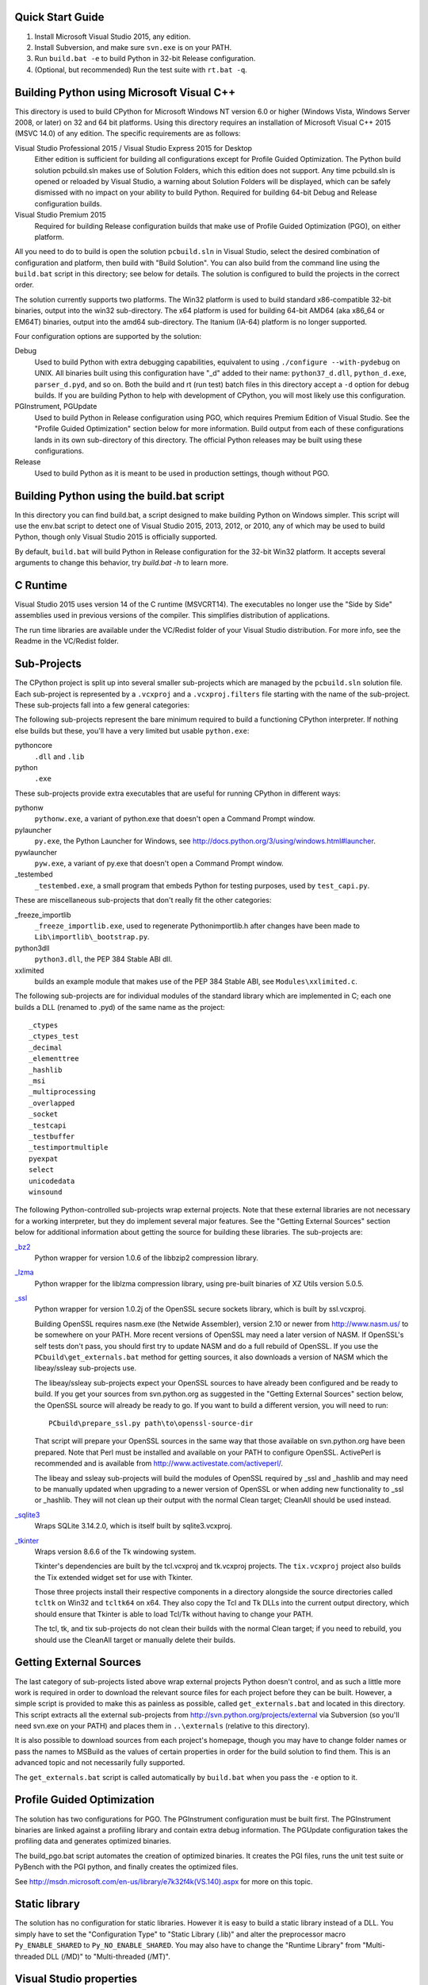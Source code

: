 Quick Start Guide
-----------------

1.  Install Microsoft Visual Studio 2015, any edition.
2.  Install Subversion, and make sure ``svn.exe`` is on your PATH.
3.  Run ``build.bat -e`` to build Python in 32-bit Release configuration.
4.  (Optional, but recommended) Run the test suite with ``rt.bat -q``.


Building Python using Microsoft Visual C++
------------------------------------------

This directory is used to build CPython for Microsoft Windows NT version
6.0 or higher (Windows Vista, Windows Server 2008, or later) on 32 and 64
bit platforms.  Using this directory requires an installation of
Microsoft Visual C++ 2015 (MSVC 14.0) of any edition.  The specific
requirements are as follows:

Visual Studio Professional 2015 / Visual Studio Express 2015 for Desktop
    Either edition is sufficient for building all configurations except
    for Profile Guided Optimization.
    The Python build solution pcbuild.sln makes use of Solution Folders,
    which this edition does not support.  Any time pcbuild.sln is opened
    or reloaded by Visual Studio, a warning about Solution Folders will
    be displayed, which can be safely dismissed with no impact on your
    ability to build Python.
    Required for building 64-bit Debug and Release configuration builds.

Visual Studio Premium 2015
    Required for building Release configuration builds that make use of
    Profile Guided Optimization (PGO), on either platform.

All you need to do to build is open the solution ``pcbuild.sln`` in Visual
Studio, select the desired combination of configuration and platform,
then build with "Build Solution".  You can also build from the command
line using the ``build.bat`` script in this directory; see below for
details.  The solution is configured to build the projects in the correct
order.

The solution currently supports two platforms.  The Win32 platform is
used to build standard x86-compatible 32-bit binaries, output into the
win32 sub-directory.  The x64 platform is used for building 64-bit AMD64
(aka x86_64 or EM64T) binaries, output into the amd64 sub-directory.
The Itanium (IA-64) platform is no longer supported.

Four configuration options are supported by the solution:

Debug
    Used to build Python with extra debugging capabilities, equivalent
    to using ``./configure --with-pydebug`` on UNIX.  All binaries built
    using this configuration have "_d" added to their name:
    ``python37_d.dll``, ``python_d.exe``, ``parser_d.pyd``, and so on.  Both the
    build and rt (run test) batch files in this directory accept a ``-d``
    option for debug builds.  If you are building Python to help with
    development of CPython, you will most likely use this configuration.
    
PGInstrument, PGUpdate
    Used to build Python in Release configuration using PGO, which
    requires Premium Edition of Visual Studio.  See the "Profile
    Guided Optimization" section below for more information.  Build
    output from each of these configurations lands in its own
    sub-directory of this directory.  The official Python releases may
    be built using these configurations.
    
Release
    Used to build Python as it is meant to be used in production
    settings, though without PGO.


Building Python using the build.bat script
----------------------------------------------

In this directory you can find build.bat, a script designed to make
building Python on Windows simpler.  This script will use the env.bat
script to detect one of Visual Studio 2015, 2013, 2012, or 2010, any of
which may be used to build Python, though only Visual Studio 2015 is
officially supported.

By default, ``build.bat`` will build Python in Release configuration for
the 32-bit Win32 platform.  It accepts several arguments to change
this behavior, try `build.bat -h` to learn more.


C Runtime
---------

Visual Studio 2015 uses version 14 of the C runtime (MSVCRT14).  The
executables no longer use the "Side by Side" assemblies used in previous
versions of the compiler.  This simplifies distribution of applications.

The run time libraries are available under the VC/Redist folder of your
Visual Studio distribution. For more info, see the Readme in the
VC/Redist folder.


Sub-Projects
------------

The CPython project is split up into several smaller sub-projects which
are managed by the ``pcbuild.sln`` solution file.  Each sub-project is
represented by a ``.vcxproj`` and a ``.vcxproj.filters`` file starting with the
name of the sub-project.  These sub-projects fall into a few general
categories:

The following sub-projects represent the bare minimum required to build
a functioning CPython interpreter.  If nothing else builds but these,
you'll have a very limited but usable ``python.exe``:

pythoncore
    ``.dll`` and ``.lib``
    
python
    ``.exe``

These sub-projects provide extra executables that are useful for running
CPython in different ways:

pythonw
    ``pythonw.exe``, a variant of python.exe that doesn't open a Command
    Prompt window.
    
pylauncher
    ``py.exe``, the Python Launcher for Windows, see
    `<http://docs.python.org/3/using/windows.html#launcher>`_.
    
pywlauncher
    ``pyw.exe``, a variant of py.exe that doesn't open a Command Prompt
    window.
    
_testembed
    ``_testembed.exe``, a small program that embeds Python for testing
    purposes, used by ``test_capi.py``.


These are miscellaneous sub-projects that don't really fit the other
categories:

_freeze_importlib
    ``_freeze_importlib.exe``, used to regenerate Python\importlib.h after
    changes have been made to ``Lib\importlib\_bootstrap.py``.
    
python3dll
    ``python3.dll``, the PEP 384 Stable ABI dll.
    
xxlimited
    builds an example module that makes use of the PEP 384 Stable ABI,
    see ``Modules\xxlimited.c``.


The following sub-projects are for individual modules of the standard
library which are implemented in C; each one builds a DLL (renamed to
.pyd) of the same name as the project::

 _ctypes
 _ctypes_test
 _decimal
 _elementtree
 _hashlib
 _msi
 _multiprocessing
 _overlapped
 _socket
 _testcapi
 _testbuffer
 _testimportmultiple
 pyexpat
 select
 unicodedata
 winsound

The following Python-controlled sub-projects wrap external projects.
Note that these external libraries are not necessary for a working
interpreter, but they do implement several major features. See the
"Getting External Sources" section below for additional information
about getting the source for building these libraries. The sub-projects
are:

`_bz2 <http://www.bzip.org/>`_
    Python wrapper for version 1.0.6 of the libbzip2 compression library.
    
`_lzma <http://tukaani.org/xz/>`_
    Python wrapper for the liblzma compression library, using pre-built
    binaries of XZ Utils version 5.0.5.
    
`_ssl <http://www.openssl.org/>`_
    Python wrapper for version 1.0.2j of the OpenSSL secure sockets
    library, which is built by ssl.vcxproj.
        
    Building OpenSSL requires nasm.exe (the Netwide Assembler), version
    2.10 or newer from `<http://www.nasm.us/>`_ to be somewhere on your 
    PATH.  More recent versions of OpenSSL may need a later version of 
    NASM. If OpenSSL's self tests don't pass, you should first try to 
    update NASM and do a full rebuild of OpenSSL.  If you use the 
    ``PCbuild\get_externals.bat`` method for getting sources, it also 
    downloads a version of NASM which the libeay/ssleay sub-projects use.

    The libeay/ssleay sub-projects expect your OpenSSL sources to have
    already been configured and be ready to build.  If you get your sources
    from svn.python.org as suggested in the "Getting External Sources"
    section below, the OpenSSL source will already be ready to go.  If
    you want to build a different version, you will need to run::

       PCbuild\prepare_ssl.py path\to\openssl-source-dir

    That script will prepare your OpenSSL sources in the same way that
    those available on svn.python.org have been prepared.  Note that
    Perl must be installed and available on your PATH to configure
    OpenSSL.  ActivePerl is recommended and is available from
    `<http://www.activestate.com/activeperl/>`_.

    The libeay and ssleay sub-projects will build the modules of OpenSSL
    required by _ssl and _hashlib and may need to be manually updated when
    upgrading to a newer version of OpenSSL or when adding new
    functionality to _ssl or _hashlib. They will not clean up their output
    with the normal Clean target; CleanAll should be used instead.


`_sqlite3 <http://www.sqlite.org/>`_
    Wraps SQLite 3.14.2.0, which is itself built by sqlite3.vcxproj.


`_tkinter <http://www.tcl.tk/>`_
    Wraps version 8.6.6 of the Tk windowing system.
    
    Tkinter's dependencies are built by the tcl.vcxproj and tk.vcxproj
    projects.  The ``tix.vcxproj`` project also builds the Tix extended
    widget set for use with Tkinter.

    Those three projects install their respective components in a
    directory alongside the source directories called ``tcltk`` on
    Win32 and ``tcltk64`` on x64.  They also copy the Tcl and Tk DLLs
    into the current output directory, which should ensure that Tkinter
    is able to load Tcl/Tk without having to change your PATH.

    The tcl, tk, and tix sub-projects do not clean their builds with
    the normal Clean target; if you need to rebuild, you should use the
    CleanAll target or manually delete their builds.


Getting External Sources
------------------------

The last category of sub-projects listed above wrap external projects
Python doesn't control, and as such a little more work is required in
order to download the relevant source files for each project before they
can be built.  However, a simple script is provided to make this as
painless as possible, called ``get_externals.bat`` and located in this
directory.  This script extracts all the external sub-projects from
`<http://svn.python.org/projects/external>`_ via Subversion (so you'll
need svn.exe on your PATH) and places them in ``..\externals`` 
(relative to this directory).

It is also possible to download sources from each project's homepage,
though you may have to change folder names or pass the names to MSBuild
as the values of certain properties in order for the build solution to
find them.  This is an advanced topic and not necessarily fully
supported.

The ``get_externals.bat`` script is called automatically by ``build.bat`` when
you pass the ``-e`` option to it.


Profile Guided Optimization
---------------------------

The solution has two configurations for PGO. The PGInstrument
configuration must be built first. The PGInstrument binaries are linked
against a profiling library and contain extra debug information. The
PGUpdate configuration takes the profiling data and generates optimized
binaries.

The build_pgo.bat script automates the creation of optimized binaries.
It creates the PGI files, runs the unit test suite or PyBench with the
PGI python, and finally creates the optimized files.

See `<http://msdn.microsoft.com/en-us/library/e7k32f4k(VS.140).aspx>`_ 
for more on this topic.


Static library
--------------

The solution has no configuration for static libraries. However it is
easy to build a static library instead of a DLL. You simply have to set
the "Configuration Type" to "Static Library (.lib)" and alter the
preprocessor macro ``Py_ENABLE_SHARED`` to ``Py_NO_ENABLE_SHARED``. You may
also have to change the "Runtime Library" from "Multi-threaded DLL
(/MD)" to "Multi-threaded (/MT)".


Visual Studio properties
------------------------

The PCbuild solution makes use of Visual Studio property files (*.props)
to simplify each project. The properties can be viewed in the Property
Manager (View -> Other Windows -> Property Manager) but should be
carefully modified by hand.

The property files used are:
 * python (versions, directories and build names)
 * pyproject (base settings for all projects)
 * openssl (used by libeay and ssleay projects)
 * tcltk (used by _tkinter, tcl, tk and tix projects)

The pyproject property file defines all of the build settings for each
project, with some projects overriding certain specific values. The GUI
doesn't always reflect the correct settings and may confuse the user
with false information, especially for settings that automatically adapt
for diffirent configurations.
